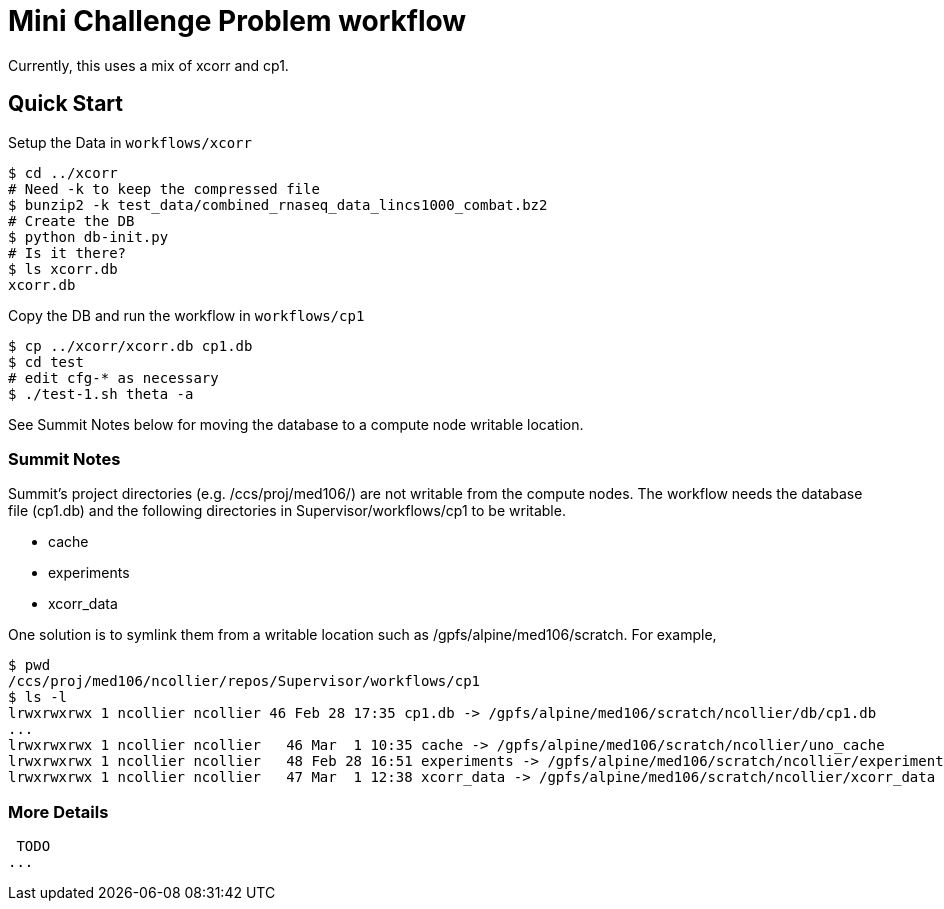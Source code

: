 
= Mini Challenge Problem workflow

Currently, this uses a mix of xcorr and cp1.

== Quick Start

Setup the Data in `workflows/xcorr`

----
$ cd ../xcorr
# Need -k to keep the compressed file
$ bunzip2 -k test_data/combined_rnaseq_data_lincs1000_combat.bz2
# Create the DB
$ python db-init.py
# Is it there?
$ ls xcorr.db
xcorr.db
----

Copy the DB and run the workflow in `workflows/cp1`

----
$ cp ../xcorr/xcorr.db cp1.db
$ cd test
# edit cfg-* as necessary
$ ./test-1.sh theta -a
----

See Summit Notes below for moving the database to a compute node writable location.

=== Summit Notes

Summit's project directories (e.g. /ccs/proj/med106/) are not writable from the compute nodes.
The workflow needs the database file (cp1.db) and the following directories in Supervisor/workflows/cp1 to be writable.

* cache
* experiments
* xcorr_data

One solution is to symlink them from a writable location such as /gpfs/alpine/med106/scratch.
For example,

----
$ pwd
/ccs/proj/med106/ncollier/repos/Supervisor/workflows/cp1
$ ls -l
lrwxrwxrwx 1 ncollier ncollier 46 Feb 28 17:35 cp1.db -> /gpfs/alpine/med106/scratch/ncollier/db/cp1.db
...
lrwxrwxrwx 1 ncollier ncollier   46 Mar  1 10:35 cache -> /gpfs/alpine/med106/scratch/ncollier/uno_cache
lrwxrwxrwx 1 ncollier ncollier   48 Feb 28 16:51 experiments -> /gpfs/alpine/med106/scratch/ncollier/experiments
lrwxrwxrwx 1 ncollier ncollier   47 Mar  1 12:38 xcorr_data -> /gpfs/alpine/med106/scratch/ncollier/xcorr_data
----


=== More Details

 TODO
...
